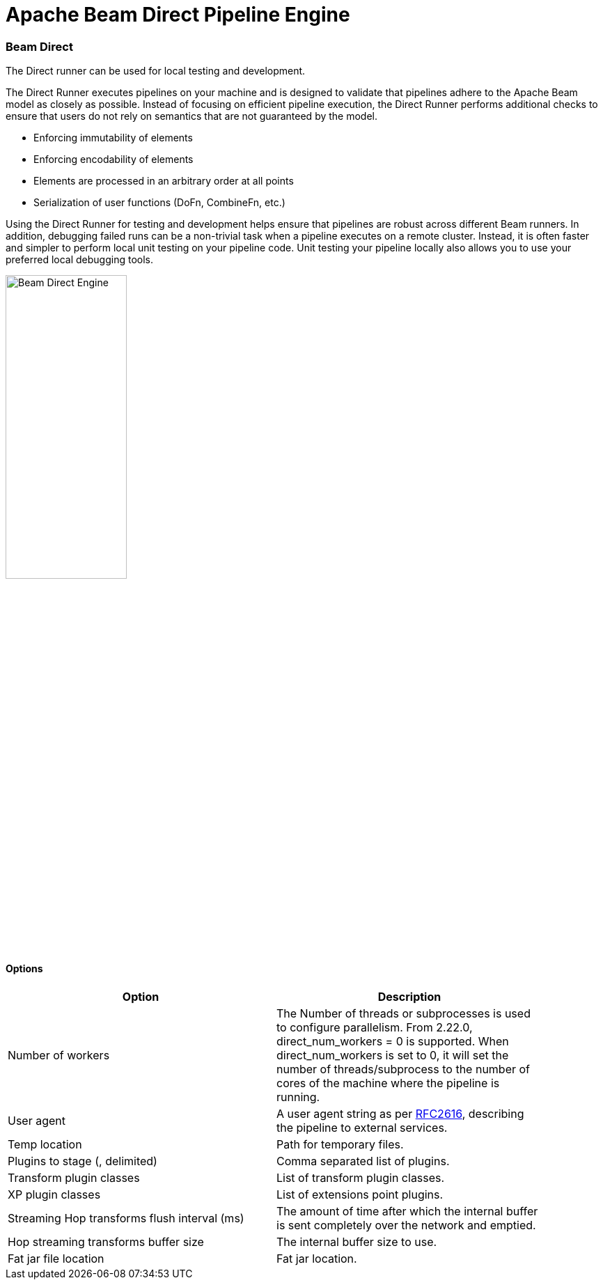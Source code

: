 [[BeamDirectPipelineEngine]]
:imagesdir: ../assets/images
= Apache Beam Direct Pipeline Engine

=== Beam Direct

The Direct runner can be used for local testing and development.

The Direct Runner executes pipelines on your machine and is designed to validate that pipelines adhere to the Apache Beam model as closely as possible. Instead of focusing on efficient pipeline execution, the Direct Runner performs additional checks to ensure that users do not rely on semantics that are not guaranteed by the model.

* Enforcing immutability of elements
* Enforcing encodability of elements
* Elements are processed in an arbitrary order at all points
* Serialization of user functions (DoFn, CombineFn, etc.)

Using the Direct Runner for testing and development helps ensure that pipelines are robust across different Beam runners. In addition, debugging failed runs can be a non-trivial task when a pipeline executes on a remote cluster. Instead, it is often faster and simpler to perform local unit testing on your pipeline code. Unit testing your pipeline locally also allows you to use your preferred local debugging tools.

image::run-configuration/beam-direct.png[Beam Direct Engine, 45% , align="left"]

==== Options

[width="90%", options="header"]
|===
|Option|Description
|Number of workers|The Number of threads or subprocesses is used to configure parallelism. From 2.22.0, direct_num_workers = 0 is supported. When direct_num_workers is set to 0, it will set the number of threads/subprocess to the number of cores of the machine where the pipeline is running.
|User agent|A user agent string as per https://tools.ietf.org/html/rfc2616[RFC2616], describing the pipeline to external services.
|Temp location|Path for temporary files.
|Plugins to stage (, delimited)|Comma separated list of plugins.
|Transform plugin classes|List of transform plugin classes.
|XP plugin classes|List of extensions point plugins.
|Streaming Hop transforms flush interval (ms)|The amount of time after which the internal buffer is sent completely over the network and emptied.
|Hop streaming transforms buffer size|The internal buffer size to use.
|Fat jar file location|Fat jar location.
|===
